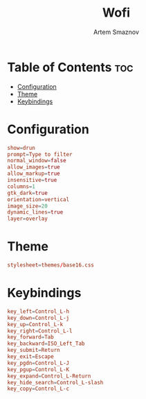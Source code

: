 :PROPERTIES:
:ID:       9440187f-6b67-4fca-9b3f-7ceb681f3398
:END:
#+title:       Wofi
#+author:      Artem Smaznov
#+description: Window switcher, run dialog, ssh-launcher and rofi replacement
#+startup:     overview
#+property:    header-args :tangle config
#+auto_tangle: t

* Table of Contents :toc:
- [[#configuration][Configuration]]
- [[#theme][Theme]]
- [[#keybindings][Keybindings]]

* Configuration
#+begin_src conf
show=drun
prompt=Type to filter
normal_window=false
allow_images=true
allow_markup=true
insensitive=true
columns=1
gtk_dark=true
orientation=vertical
image_size=20
dynamic_lines=true
layer=overlay
#+end_src

* Theme
#+begin_src conf
stylesheet=themes/base16.css
#+end_src

* Keybindings
#+begin_src conf
key_left=Control_L-h
key_down=Control_L-j
key_up=Control_L-k
key_right=Control_L-l
key_forward=Tab
key_backward=ISO_Left_Tab
key_submit=Return
key_exit=Escape
key_pgdn=Control_L-J
key_pgup=Control_L-K
key_expand=Control_L-Return
key_hide_search=Control_L-slash
key_copy=Control_L-c
#+end_src

